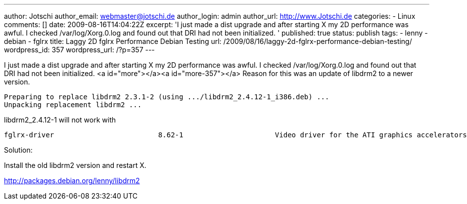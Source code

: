 ---
author: Jotschi
author_email: webmaster@jotschi.de
author_login: admin
author_url: http://www.Jotschi.de
categories:
- Linux
comments: []
date: 2009-08-16T14:04:22Z
excerpt: 'I just made a dist upgrade and after starting X my 2D performance was awful.
  I checked /var/log/Xorg.0.log and found out that DRI had not been initialized. '
published: true
status: publish
tags:
- lenny
- debian
- fglrx
title: Laggy 2D fglrx Performance Debian Testing
url: /2009/08/16/laggy-2d-fglrx-performance-debian-testing/
wordpress_id: 357
wordpress_url: /?p=357
---

I just made a dist upgrade and after starting X my 2D performance was awful. I checked /var/log/Xorg.0.log and found out that DRI had not been initialized. <a id="more"></a><a id="more-357"></a>
Reason for this was an update of libdrm2 to a newer version. 

[source, bash]
----
Preparing to replace libdrm2 2.3.1-2 (using .../libdrm2_2.4.12-1_i386.deb) ...
Unpacking replacement libdrm2 ...
----

libdrm2_2.4.12-1 will not work with

[source, bash]
----
fglrx-driver                         8.62-1                      Video driver for the ATI graphics accelerators
----

Solution:
 
Install the old libdrm2 version and restart X.

http://packages.debian.org/lenny/libdrm2
